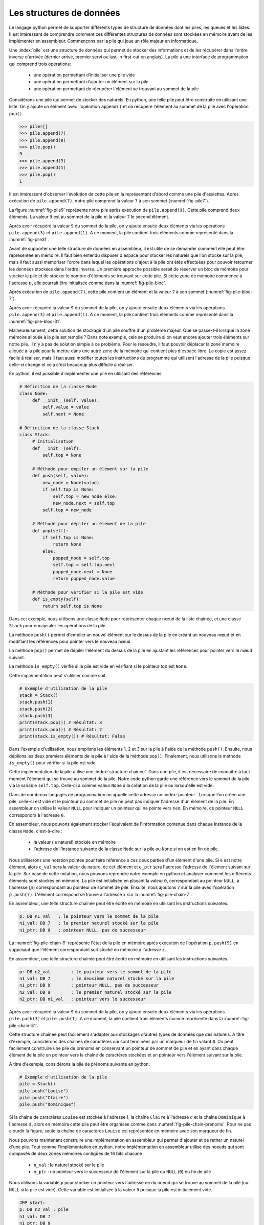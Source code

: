 Les structures de données
=========================


Le langage python permet de supporter différents types de structure de données dont
les piles, les queues et les listes. Il est intéressant de comprendre comment ces
différentes structures de données sont stockées en mémoire avant de les implémenter
en assembleur. Commençons par la pile qui joue un rôle majeur en informatique.

.. spelling:word-list::

   last
   in
   first
   out



Une :index:`pile` est une structure de données qui permet de stocker des informations
et de les récupérer dans l'ordre inverse d'arrivée (dernier arrivé, premier servi ou
last-in first-out en anglais). La pile a une interface de programmation qui comprend
trois opérations:

 - une opération permettant d'initialiser une pile vide
 - une opération permettant d'ajouter un élément sur la pile
 - une opération permettant de récupérer l'élément se trouvant au sommet de la pile

Considérons une pile qui permet de stocker des naturels. En python, une telle pile
peut être construite en utilisant une liste. On y ajoute un élément avec l'opération
``append()`` et on récupère l'élément au sommet de la pile avec l'opération ``pop()``.

.. code-block:: console
		
   >>> pile=[]
   >>> pile.append(7)
   >>> pile.append(9)
   >>> pile.pop()
   9
   >>> pile.append(3)
   >>> pile.append(1)
   >>> pile.pop()
   1

Il est intéressant d'observer l'évolution de cette pile en la représentant d'abord
comme une pile d'assiettes. Après exécution de ``pile.append(7)``, notre pile
comprend la valeur ``7`` à son sommet (:numref:`fig-pile7`).

.. _fig-pile7:
.. tikz:: Représentation de la pile après exécution de ``pile.append(7)``

	  \matrix(m) [matrix of nodes]
	  {
	  \node(piletop)[blue,rectangle,draw,text width=40pt]{$7$}; \\
	  };

La figure :numref:`fig-pile9` représente notre pile après exécution de
``pile.append(9)``. Cette pile comprend deux éléments. La valeur ``9`` est
au sommet de la pile et la valeur ``7`` le second élément. 
	  
	  
.. _fig-pile9:
.. tikz:: Représentation de la pile après exécution de ``pile.append(9)``
	  
	  \matrix(m) [matrix of nodes]
	  {
	  \node(piletop)[blue,rectangle,draw,text width=40pt]{$9$}; \\
	  \node(pile2)[blue,rectangle,draw,text width=40pt]{$7$}; \\
	  };  	  

   
Après avoir récupéré la valeur ``9`` du sommet de la pile, on y ajoute ensuite
deux éléments via les opérations ``pile.append(3)`` et ``pile.append(1)``.
A ce moment, la pile contient trois éléments comme représenté dans la
:numref:`fig-pile31`.

.. _fig-pile31:
.. tikz:: Représentation de la pile après exécution de ``pile.append(3)`` et ``pile.append(1)``

   \matrix(m) [matrix of nodes]
   {
   \node(piletop)[blue,rectangle,draw,text width=40pt]{$1$}; \\
   \node(pile2)[blue,rectangle,draw,text width=40pt]{$3$}; \\   
   \node(pile3)[blue,rectangle,draw,text width=40pt]{$7$}; \\
   };
   


Avant de supporter une telle structure de données en assembleur, il est utile
de se demander comment elle peut être représentée en mémoire. Il faut bien
entendu disposer d'espace pour stocker les naturels que l'on stocke
sur la pile, mais il faut aussi mémoriser l'ordre dans lequel les opérations
d'ajout à la pile ont étés effectuées pour pouvoir retourner les données
stockées dans l'ordre inverse. Un première approche possible serait
de réserver un bloc de mémoire pour stocker la pile et de stocker le
nombre d'éléments se trouvant sur cette pile. Si cette zone de mémoire
commence à l'adresse :math:`p`, elle pourrait être initialisée comme
dans la :numref:`fig-pile-bloc`.

.. _fig-pile-bloc:
.. tikz:: Stockage d'une pile dans un bloc de mémoire
	  
  \matrix(m) [matrix of nodes, text width=60pt]
  {
    $p+10$  & \node(pile4)[blue,rectangle,draw]{$0$}; & \\
    $p+8$  & \node(pile3)[blue,rectangle,draw]{$0$}; & \\
    $p+6$  & \node(pile2)[blue,rectangle,draw]{$0$}; & \\
    $p+4$  & \node(pile1)[blue,rectangle,draw]{$0$}; & \\
    $p+2$ & \node(pile0)[blue,rectangle,draw]{$0$} ;& \\
    $p$ & \node(pilen)[red,rectangle,draw]{$0$}; & \texttt{;nombre d'éléments}\\
  };

  
Après exécution de ``pile.append(7)``, cette pile contient un élément et
la valeur ``7`` à son sommet (:numref:`fig-pile-bloc-7`).  
   
.. _fig-pile-bloc-7:
.. tikz:: Stockage d'une pile dans un bloc de mémoire après exécution de ``pile.append(7)``
	  
  \matrix(m) [matrix of nodes, text width=60pt]
  {
    $p+10$  & \node(pile4)[blue,rectangle,draw]{$0$}; & \\
    $p+8$  & \node(pile3)[blue,rectangle,draw]{$0$}; & \\
    $p+6$  & \node(pile2)[blue,rectangle,draw]{$0$}; & \\
    $p+4$  & \node(pile1)[blue,rectangle,draw]{$0$}; & \\
    $p+2$ & \node(pile0)[blue,rectangle,draw]{$7$} ;& \\
    $p$ & \node(pilen)[red,rectangle,draw]{$1$}; & \texttt{;nombre d'éléments}\\
  };

Après avoir récupéré la valeur ``9`` du sommet de la pile, on y ajoute ensuite
deux éléments via les opérations ``pile.append(3)`` et ``pile.append(1)``.
A ce moment, la pile contient trois éléments comme représenté dans la
:numref:`fig-pile-bloc-31`.  


.. _fig-pile-bloc-31:
.. tikz:: Stockage d'une pile dans un bloc de mémoire après exécution de ``pile.append(3)`` et ``pile.append(1)``
	  
  \matrix(m) [matrix of nodes, text width=60pt]
  {
    $p+10$  & \node(pile4)[blue,rectangle,draw]{$0$}; & \\
    $p+8$  & \node(pile3)[blue,rectangle,draw]{$0$}; & \\
    $p+6$  & \node(pile2)[blue,rectangle,draw]{$1$}; & \\
    $p+4$  & \node(pile1)[blue,rectangle,draw]{$3$}; & \\
    $p+2$ & \node(pile0)[blue,rectangle,draw]{$7$} ;& \\
    $p$ & \node(pilen)[red,rectangle,draw]{$3$}; & \texttt{;nombre d'éléments}\\
  };

  
  

Malheureusement, cette solution de stockage d'un pile souffre d'un problème
majeur. Que se passe-t-il lorsque la zone mémoire allouée à la pile est
remplie ? Dans note exemple, cela se produira si on veut encore ajouter
trois éléments sur notre pile. Il n'y a pas de solution simple à ce problème. Pour
le résoudre, il faut pouvoir déplacer la zone mémoire allouée à la pile pour
la mettre dans une autre zone de la mémoire qui contient plus d'espace libre. La copie
est assez facile à réaliser, mais il faut aussi modifier toutes les instructions
du programme qui utilisent l'adresse de la pile puisque celle-ci change et cela
c'est beaucoup plus difficile à réaliser.


En python, il est possible d'implémenter une pile en utilisant des références.

.. code-block:: python

   # Définition de la classe Node
   class Node:
	def __init__(self, value):
	    self.value = value
	    self.next = None

   # Définition de la classe Stack
   class Stack:
        # Initialisation
        def __init__(self):
	    self.top = None
	    
	# Méthode pour empiler un élément sur la pile
	def push(self, value):
	    new_node = Node(value)
	    if self.top is None:
	        self.top = new_node else:
		new_node.next = self.top
	    self.top = new_node

	# Méthode pour dépiler un élément de la pile
	def pop(self):
	    if self.top is None:
		return None
	    else:
	        popped_node = self.top
		self.top = self.top.next
		popped_node.next = None
		return popped_node.value

	# Méthode pour vérifier si la pile est vide
	def is_empty(self):
	    return self.top is None

Dans cet exemple, nous utilisons une classe ``Node`` pour représenter chaque nœud de la liste chaînée, et une classe ``Stack`` pour encapsuler les opérations de la pile.

La méthode ``push()`` permet d'empiler un nouvel élément sur le dessus de la pile en créant un nouveau nœud et en modifiant les références pour pointer vers le nouveau nœud.

La méthode ``pop()`` permet de dépiler l'élément du dessus de la pile en ajustant les références pour pointer vers le nœud suivant.

La méthode ``is_empty()`` vérifie si la pile est vide en vérifiant si le pointeur `top` est ``None``.


Cette implémentation peut s'utiliser comme suit.

.. code-block:: python
	    
   # Exemple d'utilisation de la pile
   stack = Stack()
   stack.push(1)
   stack.push(2)
   stack.push(3)
   print(stack.pop()) # Résultat: 3
   print(stack.pop()) # Résultat: 2
   print(stack.is_empty()) # Résultat: False


Dans l'exemple d'utilisation, nous empilons les éléments 1, 2 et 3 sur la pile à l'aide de la méthode ``push()``. Ensuite, nous déplions les deux premiers éléments de la pile à l'aide de la méthode ``pop()``. Finalement, nous utilisons la méthode ``is_empty()`` pour vérifier si la pile est vide.

Cette implémentation de la pile utilise une :index:`structure chaînée`. Dans une pile,
il est nécessaire de connaître à tout moment l'élément qui se trouve au sommet de la
pile. Notre code python garde une référence vers le sommet de la pile via
la variable ``self.top``. Celle-ci a comme valeur ``None`` à la création de la
pile ou lorsqu'elle est vide.

Dans de nombreux langages de programmation on appelle cette adresse un
:index:`pointeur`. Lorsque l'on créée une pile, celle-ci est vide et le
pointeur du sommet de pile ne peut pas indiquer l'adresse d'un élément de la
pile. En assembleur on utilise la valeur ``NULL`` pour indiquer un pointeur qui
ne pointe vers rien. En mémoire, ce pointeur ``NULL`` correspondra à l'adresse
``0``.

En assembleur, nous pouvons également stocker l'équivalent de l'information
contenue dans chaque instance de la classe ``Node``, c'est-à-dire :

 - la valeur (le naturel) stockée en mémoire
 - l'adresse de l'instance suivante de la classe ``Node`` sur la pile ou ``None`` si
   on est en fin de pile.

Nous utiliserons une
notation pointée pour faire référence à ces deux parties d'un élément d'une pile.
Si ``e`` est notre élément, alors ``e_val`` sera la valeur du naturel de cet élément
et ``e_ptr`` sera l'adresse l'adresse de l'élément
suivant sur la pile. Sur base de cette notation, nous pouvons reprendre
notre exemple en python et analyser comment les différents éléments sont
stockés en mémoire. La pile est initialisée en plaçant la valeur ``0``, correspondant
au pointeur ``NULL``, à l'adresse (:math:`p`) correspondant au pointeur de sommet
de pile. Ensuite, nous ajoutons ``7`` sur la pile avec l'opération
``p.push(7)``. L'élément correspond se trouve à l'adresse :math:`x` sur la
:numref:`fig-pile-chain-7`.

.. _fig-pile-chain-7:
.. tikz:: Stockage d'une pile dans une structure chaînée après exécution de ``pile.push(7)``

	  \matrix(m1) [matrix of nodes, text width=60pt] at (0,0)
	  {
	  $x+2$ & \node(p1_next)[red,rectangle,draw,align=center]{$NULL$}; & \node[align=right]{\texttt{;ptr}};\\
	  $x$ & \node(p1_val)[blue,rectangle,draw,align=center]{7}; & \node[align=right]{\texttt{;val}};\\
	  };

	  \matrix(m2) [matrix of nodes, text width=60pt] at (0, -2)
	  {
	  $p$ & \node(pile)[red,rectangle,draw,align=center]{$x$}; & \node[align=right]{\texttt{;sommet de pile}};\\
	  };

	  \draw[thick,red,->] (pile.west) to [bend left] (p1_val.west);


En assembleur, une telle structure chaînée peut être écrite en mémoire
en utilisant les instructions suivantes.

.. code-block:: nasm

   p: DB n1_val   ; le pointeur vers le sommet de la pile
   n1_val: DB 7   ; le premier naturel stocké sur la pile
   n1_ptr: DB 0   ; pointeur NULL, pas de successeur

	  

La :numref:`fig-pile-chain-9` représente l'état de la pile en mémoire après exécution
de l'opération ``p.push(9)`` en supposant que l'élément correspondant soit
stocké en mémoire à l'adresse :math:`z`.
	  
.. _fig-pile-chain-9:
.. tikz:: Stockage d'une pile dans une structure chaînée après exécution de ``pile.push(9)``
	  

	  \matrix(m1) [matrix of nodes, text width=60pt] at (0,0)
	  {
	  $x+2$ & \node(p1_next)[red,rectangle,draw,align=center]{$NULL$}; & \node[align=right]{\texttt{;ptr}};\\
	  $x$ & \node(p1_val)[blue,rectangle,draw,align=center]{7}; & \node[align=right]{\texttt{;val}};\\
	  };

	  \matrix(m2) [matrix of nodes, text width=60pt] at (0, -2)
	  {
	  $p$ & \node(pile)[red,rectangle,draw,align=center]{$x$}; & \node[align=right]{\texttt{;sommet de pile}};\\
	  };

	  \matrix(m3) [matrix of nodes, text width=60pt] at (0,-5)
	  {
	  {$z+2$}  & \node(p2_next)[red,rectangle,draw]{$x$}; & \node[align=right]{\texttt{;ptr}};\\
	  {$z$} & \node(p2_val)[blue,rectangle,draw]{9}; & \node[align=right]{\texttt{;val}};\\
	  };
 

	  \draw[thick,red,->] (pile.west) to [bend right] (p2_val.west);
	  \draw[thick,red,->] (p2_next.east) to [bend right] (p1_val.east);

En assembleur, une telle structure chaînée peut être écrite en mémoire
en utilisant les instructions suivantes.

.. code-block:: nasm

   p: DB n2_val        ; le pointeur vers le sommet de la pile
   n1_val: DB 7        ; le deuxième naturel stocké sur la pile
   n1_ptr: DB 0        ; pointeur NULL, pas de successeur
   n2_val: DB 9        ; le premier naturel stocké sur la pile
   n2_ptr: DB n1_val   ; pointeur vers le successeur

Après avoir récupéré la valeur ``9`` du sommet de la pile, on y ajoute ensuite
deux éléments via les opérations ``pile.push(3)`` et ``pile.push(1)``.
A ce moment, la pile contient trois éléments comme représenté dans la
:numref:`fig-pile-chain-31`.

.. _fig-pile-chain-31:
.. tikz:: Stockage d'une pile dans une structure chaînée après exécution de ``pile.push(3)`` suivi de ``pile.push(1)``
	

	  \matrix(m1) [matrix of nodes, text width=60pt] at (0,0)
          {
          $x+2$ & \node(p1_next)[red,rectangle,draw,align=center]{$NULL$}; & \node[align=right]{\texttt{;ptr}}; \\
          $x$ & \node(p1_val)[blue,rectangle,draw,align=center]{7}; & \node[align=right]{\texttt{;val}};\\
          };

          \matrix(m2) [matrix of nodes, text width=60pt] at (0, -2)
          {
          $p$ & \node(pile)[red,rectangle,draw,align=center]{$v$}; & \node[align=right]{\texttt{;sommet de pile}};\\
          };

          \matrix(m3) [matrix of nodes, text width=60pt] at (0,-4)
          {
          {$v+2$}  & \node(p3_next)[red,rectangle,draw,align=center]{$y$}; & \node[align=right]{\texttt{;ptr}};\\
          {$v$} & \node(p3_val)[blue,rectangle,draw,align=center]{1}; & \node[align=right]{\texttt{;val}};\\
          };

          \matrix(mv) [matrix of nodes, text width=60pt] at (0,-6)
          {
          {$y+2$}  & \node(p2_next)[red,rectangle,draw,align=center]{$x$}; & \node[align=right]{\texttt{;ptr}};\\
          {$y$} & \node(p2_val)[blue,rectangle,draw,align=center]{3}; & \node[align=right]{\texttt{;val}};\\
          };


          \draw[thick,red,->] (pile.west) to [bend right] (p3_val.west);
          \draw[thick,red,->] (p3_next.east) to [bend left] (p2_val.east);
          \draw[thick,red,->] (p2_next.east) to [bend right] (p1_val.east);


Cette structure chaînée peut facilement s'adapter aux stockages d'autres types de
données que des naturels. A titre d'exemple, considérons des chaînes de caractères
qui sont terminées par un marqueur de fin valant ``0``. On peut facilement
construire une pile de prénoms en conservant un pointeur de sommet de pile et
en ayant dans chaque élément de la pile un pointeur vers la chaîne de caractères
stockées et un pointeur vers l'élément suivant sur la pile.

A titre d'exemple, considérons la pile de prénoms suivante en python:

.. code-block:: console

   # Exemple d'utilisation de la pile
   pile = Stack()
   pile.push("Louise")
   pile.push("Claire")
   pile.push("Dominique")
		

Si la chaîne de caractères ``Louise`` est stockée à l'adresse :math:`l`, la chaîne
``Claire`` à`l'adresse :math:`c` et la chaîne ``Dominique`` à l'adresse :math:`d`,
alors en mémoire cette pile peut être organisée comme dans :numref:`fig-pile-chain-prenoms`. Pour ne pas alourdir la figure, seule la chaîne de caractères ``Louise`` est
représentée en mémoire avec son marqueur de fin.

.. _fig-pile-chain-prenoms:
.. tikz:: Stockage d'une pile dans une structure chaînée après exécution de pile.push("Louise") suivi de pile.push("Claire") et pile.push("Dominique")

         \matrix(m1) [matrix of nodes, text width=60pt] at (0,0)
	 {
	 $x+2$ & \node(p1_next)[red,rectangle,draw,align=center]{$NULL$}; & \node[align= right]{\texttt{;ptr}};\\
	 $x$ & \node(p1_val)[blue,rectangle,draw,align=center]{$l$}; & \node[align=right]{\texttt{;val}};\\
	 };

	 \matrix(m2) [matrix of nodes, text width=60pt] at (0, -2)
	 {
	 $p$ & \node(pile)[red,rectangle,draw,align=center]{$y$}; & \node[align=right]{\texttt{;sommet de pile}};\\
	 };

	 \matrix(m3) [matrix of nodes, text width=60pt] at (0,-4)
	 {
	 {$v+2$}  & \node(p3_next)[red,rectangle,draw,align=center]{$x$}; & \node[align=right]{\texttt{;ptr}};\\
	 {$v$} & \node(p3_val)[blue,rectangle,draw,align=center]{$c$}; & \node[align=right]{\texttt{;val}};\\
	 };

	 \matrix(mv) [matrix of nodes, text width=60pt] at (0,-6)
	 {
	 {$y+2$}  & \node(p2_next)[red,rectangle,draw,align=center]{$v$}; & \node[align=right]{\texttt{;ptr}};\\
	 {$y$} & \node(p2_val)[blue,rectangle,draw,align=center]{$d$}; & \node[align=right]{\texttt{;val}};\\
	 };

	 \matrix(ml) [matrix of nodes, text width=60pt] at (0,-10)
	 {
	 {$l+12$}  & \node(l6)[blue,rectangle,align=center,draw]{0}; & & \node{\texttt{;fin chaîne}};\\
	 {$l+10$}  & \node(l5)[blue,rectangle,align=center,draw]{e}; & \\
	 {$l+8$}  & \node(l4)[blue,rectangle,align=center,draw]{s}; & \\
	 {$l+6$}  & \node(l3)[blue,rectangle,align=center,draw]{i}; & \\          
	 {$l+4$}  & \node(l2)[blue,rectangle,align=center,draw]{u}; & \\
	 {$l+2$}  & \node(l1)[blue,rectangle,align=center,draw]{o}; & \\
	 {$l$} & \node(l0)[blue,rectangle,align=center,draw]{L}; & \\
	 };

	 \draw[thick,red,->] (pile.west) to [bend right] (p2_val.west);
	 \draw[thick,red,->] (p2_next.east) to [bend right] (p3_val.east);
	 \draw[thick,red,->] (p3_next.east) to [bend right] (p1_val.east);
	 \draw[thick,red,->] (p1_val.west) to [bend right] (l0.west);

.. spelling:word-list::

   true
   false



Nous pouvons maintenant construire une implémentation en assembleur qui
permet d'ajouter et de retirer un naturel d'une pile. Tout comme l'implémentation
en python, notre implémentation en assembleur utilise des noeuds qui sont
composés de deux zones mémoires contigües de 16 bits chacune :

 - ``n_val`` : le naturel stocké sur le pile
 - ``n_ptr`` : un pointeur vers le successeur de l'élément sur la pile ou ``NULL`` (``0``) en fin de pile

Nous utilisons la variable ``p`` pour stocker un pointeur vers l'adresse de du noeud
qui se trouve au sommet de la pile (ou ``NULL`` si la pile est vide). Cette variable
est initialisée à la valeur ``0`` puisque la pile est initialement vide.


.. code-block:: nasm


   JMP start:
   p: DB n2_val ; pile
   n1_val: DB 7
   n1_ptr: DB 0
   n2_val: DB 3
   n2_ptr: DB n1_val
   n3_val: DB 0
   n3_ptr: DB 0
   n4_val: DB 0
   n4_ptr: DB 0
   n5_val: DB 0
   n5_ptr: DB 0
   ;
   push:
   ;retourne la valeur au sommet de la pile sans la retirer
   ; argument: adresse du pointeur vers sommet de pile
   peek:
   MOV A, [D]
   CMP A, 0 ; si pile vide retourne 0
   JE fin_peek
   MOV A, [A]
   fin_peek: RET
   ; retourne l'élément au sommet de la pile et le retire de la pile
   pop:
   PUSH B
   MOV B, [D] ; si pile vide, retourne 0
   CMP B, 0
   JE fin_pop
   MOV A, [B] ; valeur à retourner
   ADD B, 2 ; ptr est au-dessus de val
   ; mise à zéro, pas nécessaire
   MOV [B], 0
   SUB B, 2
   MOV [B], 0
   fin_pop: 
   POP B
   RET
   
   ; push
   ; premier argument la valeur à ajouter
   ; deuxième argument, l'adresse du sommet de la pile
   ; troisième argument, l'adresse du noeud à ajouter
   push:
   PUSH B
   PUSH C
   ; adresse pointeur de pile, premier sur stack
   MOV B, [SP+8]
   ; adresse (val) du noeud à ajouter
   MOV C, [SP+6]
   ; ajout de la valeur
   MOV [C], D
   ; modification du pointeur du nouveau noeud
   ADD C, 2
   MOV B, [B]; adresse pointée
   MOV [C], B
   ; modification du sommet de pile
   MOV C, [SP+6]
   MOV B, [SP+8]
   MOV [B], C
   POP B
   POP C
   RET
   start:
   MOV D, n4_val
   CALL peek
   MOV D, p
   CALL peek
   MOV D, p
   CALL pop
   start2:MOV D, 42
   PUSH p
   PUSH n5_val
   CALL push
   HLT

   
	
conventions du C

- ``false`` est toujours 0, ``true`` est n'importe quelle valeur qui n'est pas zéro
- NULL pas d'adresse: 0

  

.. code-block:: nasm

   ; incomplet début de liste
   
   JMP start
   n: DB 2
   tab: DB 9
   DB 12
   DB 3
   DB 0xAA
   x:  ; simple list
   ; header
   DB 2
   DB x+2
   
   ; header node contains
   ; header.head : pointer to the head of the list
   ; header.tail : pointer to the tail of the list
   ; NULL (0) if there is no head/tail
   ; header.length : number of elements in the list
   
   ; list nodes
   ; node.val : value
   ; node.next : pointer to the next node in the list
   
   ; initialise a header node
   ; D: address of the node
   init_list:
   MOV [D], 0; init head pointer
   MOV [D+2], 0; init tail pointer
   MOV [D+4], 0; init length
   RET
   
   ; add a new node at the head
   ; D: address of list header node
   ; [SP+2]: value to be added
   ; [SP+4]: address of the new node 
   ; returns the address of the node added
   add_head:
   PUSH B
   PUSH C
   ; put value in place
   MOV B, [SP+6]
   MOV C, [SP+8]
   MOV [C], B ;
   ; retrieve address of first node
   MOV B, [D] ; head address in B
   ADD C, 2  ; C contains address of the next element
   MOV [C], B
   ; replace head with new address
   MOV  C, [SP+8]
   MOV [D], C 
   ; increment length of the list
   MOV B, [D+4]
   INC B
   MOV [D+4], B 
   POP C
   POP B
   RET
   start:




.. tikz:: Entête de la liste initialisée

   \matrix(m) [matrix of nodes]
   {
   $x+4$ \hspace{20pt} & \node(l_len)[red,rectangle,draw,text width=40pt]{$0$}; & \hspace{40pt}\texttt{;l.len}\\
   $x+2$ \hspace{20pt}& \node(l_tail)[red,rectangle,draw,text width=40pt]{$0$} ;& \hspace{40pt}\texttt{;l.tail}\\
   $x$ \hspace{20pt} & \node(l_head)[red,rectangle,draw,text width=40pt]{$0$}; & \hspace{40pt}\texttt{;l.head}\\
   };


   
.. tikz:: Élément de la liste contenant la valeur 17 et Entête de la liste initialisée

   \matrix(m) [matrix of nodes]
   {
   $y+2$ \hspace{20pt} & \node(l_tail)[blue,rectangle,draw,text width=40pt]{$NULL$} ;& \hspace{40pt}\texttt{;node.next}\\
   $y$ \hspace{20pt} & \node(l_head)[blue,rectangle,draw,text width=40pt]{$17$}; & \hspace{40pt}\texttt{;node.val}\\
   };


.. tikz:: Représentation en mémoire d'une liste contenant la valeur ``42`` suivie de ``17``

   \matrix(m1) [matrix of nodes, text width=60pt] at (0,0)
   {
   $x+2$ & \node(l1_next)[blue,rectangle,draw]{$z$}; & \node[align=right]{\texttt{;next}};\\
   $x$ & \node(l1_val)[blue,rectangle,draw]{$42$}; & \node[align=right]{\texttt{;val}};\\
   };
   
   \matrix(m2) [matrix of nodes, text width=60pt] at (0, -2)
   {
   $y+4$  & \node(l_len)[red,rectangle,draw]{$2$}; & \node[align=right]{\texttt{;l.len}};\\
   $y+2$ & \node(l_tail)[red,rectangle,draw]{$z$} ;& \node[align=right]{\texttt{;l.tail}};\\
   $y$ & \node(l_head)[red,rectangle,draw]{$x$}; & \node[align=right]{\texttt{;l.head}};\\
   };

   \matrix(m3) [matrix of nodes, text width=60pt] at (0,-5)
   {
   {$z+2$}  & \node(l2_next)[blue,rectangle,draw]{$NULL$}; & \node[align=right]{\texttt{;next}};\\
   {$z$} & \node(l2_val)[blue,rectangle,draw]{$17$}; & \node[align=right]{\texttt{;val}};\\
   };
 

   \draw[thick,red,->] (l_head.west) to [bend left] (l1_val.west);
   \draw[thick,red,->] (l_tail.west) to [bend right] (l2_val.west);
   \draw[thick,red,->] (l1_next.east) to [bend left=20] (l2_val.east);



.. tikz:: Une autre organisation possible de la liste contenant ``42`` suivi de ``17`` en mémoire


   \matrix(m1) [matrix of nodes, text width=60pt] at (0,0)
   {
   $x+12$ & \node(l1_next)[blue,rectangle,draw]{$x$}; & \node[align=right]{\texttt{;next}};\\
   $x+10$ & \node(l1_val)[blue,rectangle,draw]{$42$}; & \node[align=right]{\texttt{;val}};\\
   $x+8$  & \node(l_len)[red,rectangle,draw]{$2$}; & \node[align=right]{\texttt{;l.len}};\\
   $x+6$ & \node(l_tail)[red,rectangle,draw]{$x$} ;& \node[align=right]{\texttt{;l.tail}};\\
   $x+4$ & \node(l_head)[red,rectangle,draw]{$x+10$}; & \node[align=right]{\texttt{;l.head}};\\
   {$x+2$}  & \node(l2_next)[blue,rectangle,draw]{$NULL$}; & \node[align=right]{\texttt{;next}};\\
   {$x$} & \node(l2_val)[blue,rectangle,draw]{$17$}; & \node[align=right]{\texttt{;val}};\\
   };
 

   \draw[thick,red,->] (l_head.west) to [bend left=30] (l1_val.west);
   \draw[thick,red,->] (l_tail.west) to [bend right=30] (l2_val.west);
   \draw[thick,red,->] (l1_next.east) to [bend left=20] (l2_val.east);



.. tikz:: Ajout du nœud contenant la valeur ``9`` en tête de liste

      \matrix(m0) [matrix of nodes, text width=60pt] at (0,2)
      {
      $v+2$ & \node(l3_next)[blue,rectangle,draw]{$z$}; & \node[align=right]{\texttt{;next}};\\
      $v$ & \node(l3_val)[blue,rectangle,draw]{$9$}; & \node[align=right]{\texttt{;val}};\\
      };
  
      \matrix(m1) [matrix of nodes, text width=60pt] at (0,0)
      {
      $x+2$ & \node(l1_next)[blue,rectangle,draw]{$z$}; & \node[align=right]{\texttt{;next}};\\
      $x$ & \node(l1_val)[blue,rectangle,draw]{$42$}; & \node[align=right]{\texttt{;val}};\\
      };

      \matrix(m2) [matrix of nodes, text width=60pt] at (0, -2)
      {
      $y+4$  & \node(l_len)[red,rectangle,draw]{$2$}; & \node[align=right]{\texttt{;l.len}};\\
      $y+2$ & \node(l_tail)[red,rectangle,draw]{$z$} ;& \node[align=right]{\texttt{;l.tail}};\\
      $y$ & \node(l_head)[red,rectangle,draw]{$v$}; & \node[align=right]{\texttt{;l.head}};\\
      };

      \matrix(m3) [matrix of nodes, text width=60pt] at (0,-5)
      {
      {$z+2$}  & \node(l2_next)[blue,rectangle,draw]{$NULL$}; & \node[align=right]{\texttt{;next}};\\
      {$z$} & \node(l2_val)[blue,rectangle,draw]{$17$}; & \node[align=right]{\texttt{;val}};\\
      };
 

      \draw[thick,black,dashed,->] (l_head.west) to [bend left] (l3_val.west);
      \draw[thick,black,dashed,->] (l3_next.east) to [bend left] (l1_val.east);
      \draw[thick,red,->] (l_tail.west) to [bend right] (l2_val.west);
      \draw[thick,red,->] (l1_next.east) to [bend left=20] (l2_val.east);
   

.. tikz:: Ajout du nœud 77 en fin de liste

   \matrix(m0) [matrix of nodes, text width=60pt] at (0,2)
   {
   $v+2$ & \node(l3_next)[blue,rectangle,draw]{$NULL$}; & \node[align=right]{\texttt{;next}};\\
   $v$ & \node(l3_val)[blue,rectangle,draw]{$77$}; & \node[align=right]{\texttt{;val}};\\
   };
  
   \matrix(m1) [matrix of nodes, text width=60pt] at (0,0)
   {
   $x+2$ & \node(l1_next)[blue,rectangle,draw]{$z$}; & \node[align=right]{\texttt{;next}};\\
   $x$ & \node(l1_val)[blue,rectangle,draw]{$42$}; & \node[align=right]{\texttt{;val}};\\
   };

   \matrix(m2) [matrix of nodes, text width=60pt] at (0, -2)
   {
   $y+4$  & \node(l_len)[red,rectangle,draw]{$3$}; & \node[align=right]{\texttt{;l.len}};\\
   $y+2$ & \node(l_tail)[red,rectangle,draw]{$v$} ;& \node[align=right]{\texttt{;l.tail}};\\
   $y$ & \node(l_head)[red,rectangle,draw]{$x$}; & \node[align=right]{\texttt{;l.head}};\\
   };

   \matrix(m3) [matrix of nodes, text width=60pt] at (0,-5)
   {
   {$z+2$}  & \node(l2_next)[blue,rectangle,draw]{$v$}; & \node[align=right]{\texttt{;next}};\\
   {$z$} & \node(l2_val)[blue,rectangle,draw]{$17$}; & \node[align=right]{\texttt{;val}};\\
   };
 

   \draw[thick,black,dashed,->] (l_tail.west) to [bend left] (l3_val.west);
   \draw[thick,black,dashed,->] (l2_next.east) to [bend right] (l3_val.east);
   \draw[thick,red,->] (l_head.west) to [bend left] (l1_val.west);
   \draw[thick,red,->] (l1_next.east) to [bend left=20] (l2_val.east);
      
